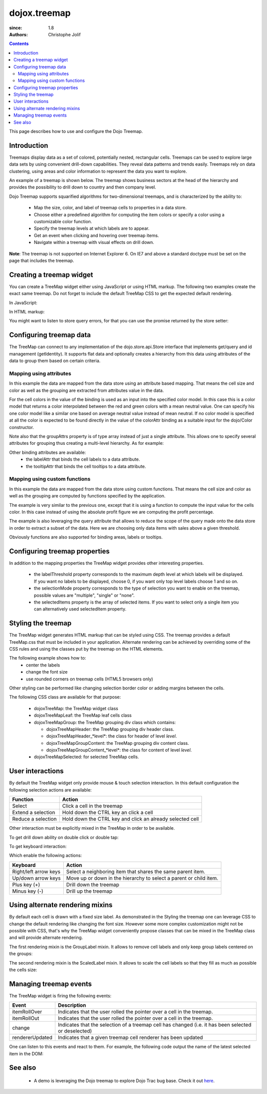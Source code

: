 .. _dojox/treemap:

=============
dojox.treemap
=============

:since: 1.8
:authors: Christophe Jolif

.. contents ::
  :depth: 2

This page describes how to use and configure the Dojo Treemap.

Introduction
============

Treemaps display data as a set of colored, potentially nested, rectangular cells. Treemaps can be used to explore large data sets by using convenient drill-down capabilities. 
They reveal data patterns and trends easily. Treemaps rely on data clustering, using areas and color information to represent the data you want to explore.

An example of a treemap is shown below. The treemap shows business sectors at the head of the hierarchy and provides the possibility to drill down to country and then company level.

Dojo Treemap supports squarified algorithms for two-dimensional treemaps, and is characterized by the ability to:

 * Map the size, color, and label of treemap cells to properties in a data store.
 * Choose either a predefined algorithm for computing the item colors or specify a color using a customizable color function.
 * Specify the treemap levels at which labels are to appear.
 * Get an event when clicking and hovering over treemap items.
 * Navigate within a treemap with visual effects on drill down.

**Note**: The treemap is not supported on Internet Explorer 6. On IE7 and above a standard doctype must be set on the page that includes the treemap. 

.. image :: treemap.png

Creating a treemap widget
=========================

You can create a TreeMap widget either using JavaScript or using HTML markup. The following two examples create the exact same treemap.
Do not forget to include the default TreeMap CSS to get the expected default rendering.

In JavaScript:

.. js ::

  require(["dojox/treemap/TreeMap", ...], function(TreeMap, ...){
    new TreeMap({store: dataStore,
      areaAttr: "sales", colorAttr: "profit", groupAttrs: ["region"],
      colorModel: colorModel }, dom.byId("treeMap"));
  });

.. html::

  <link rel="stylesheet" href="{{baseUrl}}/dojox/treemap/themes/TreeMap.css">
  <div id="treeMap" style="width: 600px; height: 450px;"></div>

In HTML markup:

.. html ::

  <link rel="stylesheet" href="{{baseUrl}}/dojox/treemap/themes/TreeMap.css">
  <div id="treeMap" data-dojo-type="dojox/treemap/TreeMap" data-dojo-props="store: dataStore, areaAttr:'sales', 
     colorAttr:'profit', groupAttrs:['region'], colorModel: colorModel"
     style="width: 600px; height: 450px;">
  </div>

You might want to listen to store query errors, for that you can use the promise returned by the store setter:

.. js ::

  require(["dojox/treemap/TreeMap", "dojo/when", ..], function(TreeMap, when, ...){
    var treeMap = new TreeMap(...);
    when(treeMap.set("store", mystore), function onOk() {}, function onFail() {});
  });


Configuring treemap data
========================

The TreeMap can connect to any implementation of the dojo.store.api.Store interface that implements get/query and id management (getIdentity). It supports flat data and optionally creates a hierarchy from this data 
using attributes of the data to group them based on certain criteria.

Mapping using attributes 
------------------------

In this example the data are mapped from the data store using an attribute based mapping. That means the cell size and color as well as the grouping are extracted from attributes value in the data.

.. code-example ::
  :width: 620
  :height: 620

  .. js ::
  
      require(["dojo/ready", "dojo/dom", "dojox/treemap/TreeMap",
        "dojo/store/Memory", "dojox/color/MeanColorModel", "dojo/_base/Color"],
        function(ready, dom, TreeMap, Memory, MeanColorModel, Color) {
        ready(function(){
          var dataStore = new Memory({idProperty: "label", data:
	  [
            { label: "France", sales: 500, profit: 50, region: "EU" },
            { label: "Germany", sales: 450, profit: 48, region: "EU" },
            { label: "UK", sales: 700, profit: 60, region: "EU" },
            { label: "USA", sales: 2000, profit: 250, region: "America" },
            { label: "Canada", sales: 600, profit: 30, region: "America" },
            { label: "Brazil", sales: 450, profit: 30, region: "America" },
            { label: "China", sales: 500, profit: 40, region: "Asia" },
            { label: "Japan", sales: 900, profit: 100, region: "Asia" }
          ]});
          var colorModel = new MeanColorModel(new Color(Color.named.red), new Color(Color.named.green));
          new TreeMap({store: dataStore,
           areaAttr: "sales", colorAttr: "profit", groupAttrs: ["region"],
	   colorModel: colorModel }, dom.byId("treeMap"));
        });
      });

  .. html ::
  
    <div id="treeMap" style="width:600px;height:600px"></div>

For the cell colors in the value of the binding is used as an input into the specified color model. In this case this is a color model that returns a color interpolated between the red and 
green colors with a mean neutral value. One can specify his one color model like a similar one based on average neutral value instead of mean neutral. If no color model is specified at all
the color is expected to be found directly in the value of the colorAttr binding as a suitable input for the dojo/Color constructor.

Note also that the groupAttrs property is of type array instead of just a single attribute. This allows one to specify several attributes for grouping thus creating a multi-level hierarchy. As for
example:

.. js ::

  groupAttrs:['continent', 'country']

Other binding attributes are available:
 * the labelAttr that binds the cell labels to a data attribute.
 * the tooltipAttr that binds the cell tooltips to a data attribute.

Mapping using custom functions
------------------------------

In this example the data are mapped from the data store using custom functions. That means the cell size and color as well as the grouping are computed by functions specified by the application.

.. code-example ::
  :width: 620
  :height: 620

  .. js ::

      require(["dojo/ready", "dojo/dom", "dojox/treemap/TreeMap",
        "dojo/store/Memory", "dojox/color/MeanColorModel", "dojo/_base/Color"],
        function(ready, dom, TreeMap, Memory, MeanColorModel, Color) {
        ready(function(){
          var dataStore = new Memory({idProperty: "label", data:
	  [
            { label: "France", sales: 500, profit: 50, region: "EU" },
            { label: "Germany", sales: 450, profit: 48, region: "EU" },
            { label: "UK", sales: 700, profit: 60, region: "EU" },
            { label: "USA", sales: 2000, profit: 250, region: "America" },
            { label: "Canada", sales: 600, profit: 30, region: "America" },
            { label: "Brazil", sales: 450, profit: 30, region: "America" },
            { label: "China", sales: 500, profit: 40, region: "Asia" },
            { label: "Japan", sales: 900, profit: 100, region: "Asia" }
          ]});
          var colorModel = new MeanColorModel(new Color(Color.named.red), new Color(Color.named.green));
          new TreeMap({store: dataStore,
            areaAttr: "sales",
	    colorFunc: function(item){
	      // use benefit % instead of absolute profit
  	      return item.profit / item.sales;
            },
            groupAttrs: ["region"],
            colorModel: colorModel,
	    query: function(item){
	      return item.sales > 500;
	    }}, dom.byId("treeMap"));
        });
      });

  .. html ::
  
    <div id="treeMap" style="width:600px;height:600px"></div>

The example is very similar to the previous one, except that it is using a function to compute the input value for the cells color. In this case instead of using the absolute profit figure
we are computing the profit percentage. 

The example is also leveraging the query attribute that allows to reduce the scope of the query made onto the data store in order to extract a subset of the data. Here we are choosing only
data items with sales above a given threshold.

Obviously functions are also supported for binding areas, labels or tooltips.

Configuring treemap properties
==============================

In addition to the mapping properties the TreeMap widget provides other interesting properties.

 * the labelThreshold property corresponds to the maximum depth level at which labels will be displayed. If you want no labels to be displayed, choose 0, if you want only top level labels choose 1 and so on.
 * the selectionMode property corresponds to the type of selection you want to enable on the treemap, possible values are "multiple", "single" or "none".
 * the selectedItems property is the array of selected items. If you want to select only a single item you can alternatively used selectedItem property.

.. js::

  new TreeMap({store: dataStore, labelThreshold: 1, selectedItem:  dataStore.get("France") ,
    areaAttr: "sales", colorAttr: "profit", groupAttrs: ["region"],
    colorModel: colorModel }, dom.byId("treeMap"));


Styling the treemap
===================

The TreeMap widget generates HTML markup that can be styled using CSS. The treemap provides a default TreeMap.css that must be included in your application. Alternate rendering can be achieved by overriding some of the CSS rules and using the classes put by the treemap on the HTML elements.

The following example shows how to:
 * center the labels 
 * change the font size
 * use rounded corners on treemap cells (HTML5 browsers only)

.. code-example ::
  :type: inline
  :width: 620
  :height: 620

  .. js ::

      require(["dojo/ready", "dojo/dom", "dojox/treemap/TreeMap",
        "dojo/store/Memory", "dojox/color/MeanColorModel", "dojo/_base/Color"],
        function(ready, dom, TreeMap, Memory, MeanColorModel, Color) {
        ready(function(){
          var dataStore = new Memory({idProperty: "label", data:
	  [
            { label: "France", sales: 500, profit: 50, region: "EU" },
            { label: "Germany", sales: 450, profit: 48, region: "EU" },
            { label: "UK", sales: 700, profit: 60, region: "EU" },
            { label: "USA", sales: 2000, profit: 250, region: "America" },
            { label: "Canada", sales: 600, profit: 30, region: "America" },
            { label: "Brazil", sales: 450, profit: 30, region: "America" },
            { label: "China", sales: 500, profit: 40, region: "Asia" },
            { label: "Japan", sales: 900, profit: 100, region: "Asia" }
          ]});
          var colorModel = new MeanColorModel(new Color(Color.named.red), new Color(Color.named.green));
          new TreeMap({store: dataStore,
           areaAttr: "sales", colorAttr: "profit", groupAttrs: ["region"],
	   colorModel: colorModel }, dom.byId("treeMap"));
        });
      });

  .. html ::

    <div id="treeMap" style="width:600px;height:600px"></div>

  .. css ::
  
    <style type="text/css">
      @import "{{baseUrl}}/dojox/treemap/themes/TreeMap.css";

      .dojoxTreeMap {
	font-family: Geneva, Arial, Helvetica, sans-serif;
	font-size: 16px;
	text-align: center;
	background: none;
      }

      .dojoxTreeMapLeaf {
	-webkit-border-radius: 15px 15px;
	-moz-border-radius: 15px 15px;
	border-radius: 15px 15px;
	margin: 1px;
      }

      .dojoxTreeMapHeader {
	text-align: center;
	-webkit-border-radius: 15px 15px;
	-moz-border-radius: 15px 15px;
	border-radius: 15px 15px;
        background:  #0B8CD4;
      }
    </style>

Other styling can be performed like changing selection border color or adding margins between the cells.

The following CSS class are available for that purpose:

 * dojoxTreeMap: the TreeMap widget class
 * dojoxTreeMapLeaf: the TreeMap leaf cells class
 * dojoxTreeMapGroup: the TreeMap grouping div class which contains:

   * dojoxTreeMapHeader: the TreeMap grouping div header class. 
   * dojoxTreeMapHeader_*level*: the class for header of level *level*.
   * dojoxTreeMapGroupContent: the TreeMap grouping div content class.
   * dojoxTreeMapGroupContent_*level*: the class for content of level *level*.

 * dojoxTreeMapSelected: for selected TreeMap cells.

User interactions
=================

By default the TreeMap widget only provide mouse & touch selection interaction. In this default configuration the following selection actions are available:

==================== ===========
Function             Action       
==================== =========== 
Select               Click a cell in the treemap      
Extend a selection   Hold down the CTRL key an click a cell      
Reduce a selection   Hold down the CTRL key and click an already selected cell      
==================== =========== 

Other interaction must be explicitly mixed in the TreeMap in order to be available.

To get drill down ability on double click or double tap:

.. js ::

  require(["dojo/ready", "dojo/dom", "dojo/_base/declare", "dojox/treemap/TreeMap",
    "dojo/store/Memory", "dojox/color/MeanColorModel", "dojo/_base/Color", "dojox/treemap/DrillDownUp"],
    function(ready, dom, declare, TreeMap, Memory, MeanColorModel, Color, DrillDownUp) {
      ready(function(){
          var dataStore = new Memory({idProperty: "label", data:
	  [
            { label: "France", sales: 500, profit: 50, region: "EU" },
            { label: "Germany", sales: 450, profit: 48, region: "EU" },
            { label: "UK", sales: 700, profit: 60, region: "EU" },
            { label: "USA", sales: 2000, profit: 250, region: "America" },
            { label: "Canada", sales: 600, profit: 30, region: "America" },
            { label: "Brazil", sales: 450, profit: 30, region: "America" },
            { label: "China", sales: 500, profit: 40, region: "Asia" },
            { label: "Japan", sales: 900, profit: 100, region: "Asia" }
          ]});
        var colorModel = new MeanColorModel(new Color(Color.named.red), new Color(Color.named.green));
        new declare([TreeMap, DrillDownUp])({store: dataStore,
          areaAttr: "sales", colorAttr: "profit", tooltipAttr: "label", groupAttrs: ["region"],
          colorModel: colorModel }, dom.byId("treeMap"));
      });
  });


To get keyboard interaction:

.. js ::

  require(["dojo/ready", "dojo/dom", "dojo/_base/declare", "dojox/treemap/TreeMap",
    "dojo/store/Memory", "dojox/color/MeanColorModel", "dojo/_base/Color", "dojox/treemap/Keyboard"],
    function(ready, dom, declare, TreeMap, Memory, MeanColorModel, Color, Keyboard) {
      ready(function(){
          var dataStore = new Memory({idProperty: "label", data:
	  [
            { label: "France", sales: 500, profit: 50, region: "EU" },
            { label: "Germany", sales: 450, profit: 48, region: "EU" },
            { label: "UK", sales: 700, profit: 60, region: "EU" },
            { label: "USA", sales: 2000, profit: 250, region: "America" },
            { label: "Canada", sales: 600, profit: 30, region: "America" },
            { label: "Brazil", sales: 450, profit: 30, region: "America" },
            { label: "China", sales: 500, profit: 40, region: "Asia" },
            { label: "Japan", sales: 900, profit: 100, region: "Asia" }
          ]});
        var colorModel = new MeanColorModel(new Color(Color.named.red), new Color(Color.named.green));
        new declare([TreeMap, Keyboard])({store: dataStore,
          areaAttr: "sales", colorAttr: "profit", tooltipAttr: "label", groupAttrs: ["region"],
          colorModel: colorModel }, dom.byId("treeMap"));
     });
  });

Which enable the following actions:

===================== ===========
Keyboard              Action       
===================== =========== 
Right/left arrow keys Select a neighboring item that shares the same parent item.     
Up/down arrow keys    Move up or down in the hierarchy to select a parent or child item.   
Plus key (+)          Drill down the treemap
Minus key (-)         Drill up the treemap
===================== =========== 


Using alternate rendering mixins
================================

By default each cell is drawn with a fixed size label. As demonstrated in the Styling the treemap one can leverage CSS to change the default rendering like changing the font size. However some
more complex customization might not be possible with CSS, that's why the TreeMap widget conveniently propose classes that can be mixed in the TreeMap class and will provide alternate rendering.

The first rendering mixin is the GroupLabel mixin. It allows to remove cell labels and only keep group labels centered on the groups:

.. code-example::
  :type: inline
  :width: 620
  :height: 620

  .. js ::

    require(["dojo/ready", "dojo/dom", "dojo/_base/declare", "dojox/treemap/TreeMap",
      "dojo/store/Memory", "dojox/color/MeanColorModel", "dojo/_base/Color", "dojox/treemap/GroupLabel"],
      function(ready, dom, declare, TreeMap, Memory, MeanColorModel, Color, GroupLabel) {
        ready(function(){
            var dataStore = new Memory({idProperty: "label", data:
	    [
              { label: "France", sales: 500, profit: 50, region: "EU" },
              { label: "Germany", sales: 450, profit: 48, region: "EU" },
              { label: "UK", sales: 700, profit: 60, region: "EU" },
              { label: "USA", sales: 2000, profit: 250, region: "America" },
              { label: "Canada", sales: 600, profit: 30, region: "America" },
              { label: "Brazil", sales: 450, profit: 30, region: "America" },
              { label: "China", sales: 500, profit: 40, region: "Asia" },
              { label: "Japan", sales: 900, profit: 100, region: "Asia" }
            ]});
          var colorModel = new MeanColorModel(new Color(Color.named.red), new Color(Color.named.green));					
          new declare([TreeMap, GroupLabel])({store: dataStore,
            areaAttr: "sales", colorAttr: "profit", tooltipAttr: "label", groupAttrs: ["region"],
            colorModel: colorModel }, dom.byId("treeMap"));
       });
    });

  .. html ::

    <div id="treeMap" style="width:600px;height:600px"></div>

  .. css::
  
    <style type="text/css">
      @import "{{baseUrl}}/dojox/treemap/themes/TreeMap.css";
      @import "{{baseUrl}}/dojox/treemap/themes/GroupLabel.css";
    </style>

The second rendering mixin is the ScaledLabel mixin. It allows to scale the cell labels so that they fill as much as possible the cells size:

.. code-example ::
  :type: inline
  :width: 620
  :height: 620

  .. js ::

    require(["dojo/ready", "dojo/dom", "dojo/_base/declare", "dojox/treemap/TreeMap",
      "dojo/store/Memory", "dojox/color/MeanColorModel", "dojo/_base/Color", "dojox/treemap/ScaledLabel"],
      function(ready, dom, declare, TreeMap, Memory, MeanColorModel, Color, ScaledLabel) {
        ready(function(){
            var dataStore = new Memory({idProperty: "label", data:
	    [
              { label: "France", sales: 500, profit: 50, region: "EU" },
              { label: "Germany", sales: 450, profit: 48, region: "EU" },
              { label: "UK", sales: 700, profit: 60, region: "EU" },
              { label: "USA", sales: 2000, profit: 250, region: "America" },
              { label: "Canada", sales: 600, profit: 30, region: "America" },
              { label: "Brazil", sales: 450, profit: 30, region: "America" },
              { label: "China", sales: 500, profit: 40, region: "Asia" },
              { label: "Japan", sales: 900, profit: 100, region: "Asia" }
            ]});
          var colorModel = new MeanColorModel(new Color(Color.named.red), new Color(Color.named.green));					
          new declare([TreeMap, ScaledLabel])({store: dataStore,
            areaAttr: "sales", colorAttr: "profit", tooltipAttr: "label", groupAttrs: ["region"],
            colorModel: colorModel }, dom.byId("treeMap"));
       });
    });

  .. html ::

    <div id="treeMap" style="width:600px;height:600px"></div>

  .. css ::
  
    <style type="text/css">
      @import "{{baseUrl}}/dojox/treemap/themes/TreeMap.css";
    </style>


Managing treemap events
=======================

The TreeMap widget is firing the following events:

===================== ===========
Event                 Description
===================== =========== 
itemRollOver          Indicates that the user rolled the pointer over a cell in the treemap.
itemRollOut           Indicates that the user rolled the pointer over a cell in the treemap.
change                Indicates that the selection of a treemap cell has changed (i.e. it has been selected or deselected)
rendererUpdated       Indicates that a given treemap cell renderer has been updated
===================== =========== 

One can listen to this events and react to them. For example, the following code output the name of the latest selected item in the DOM:

.. js::

  require(["dojo/ready", "dojo/dom", "dojox/treemap/TreeMap",
    "dojo/store/Memory", "dojox/color/MeanColorModel", "dojo/_base/Color"],
    function(ready, dom, TreeMap, Memory, MeanColorModel, Color) {
      ready(function(){
          var dataStore = new Memory({idProperty: "label", data:
	  [
            { label: "France", sales: 500, profit: 50, region: "EU" },
            { label: "Germany", sales: 450, profit: 48, region: "EU" },
            { label: "UK", sales: 700, profit: 60, region: "EU" },
            { label: "USA", sales: 2000, profit: 250, region: "America" },
            { label: "Canada", sales: 600, profit: 30, region: "America" },
            { label: "Brazil", sales: 450, profit: 30, region: "America" },
            { label: "China", sales: 500, profit: 40, region: "Asia" },
            { label: "Japan", sales: 900, profit: 100, region: "Asia" }
          ]});
        var colorModel = new MeanColorModel(new Color(Color.named.red), new Color(Color.named.green));
        var treeMap = new TreeMap({store: dataStore,
          areaAttr: "sales", colorAttr: "profit", groupAttrs: ["region"],
          colorModel: colorModel }, dom.byId("treeMap"));
        treeMap.on("change", function(e){
          if(e.newValue){
            dom.byId("output").innerHTML = e.newValue.label;
          }
        });
     });
  });



See also
========

 * A demo is leveraging the Dojo treemap to explore Dojo Trac bug base. Check it out `here <http://archive.dojotoolkit.org/nightly/checkout/demos/tracTreemap/demo.html>`_.


